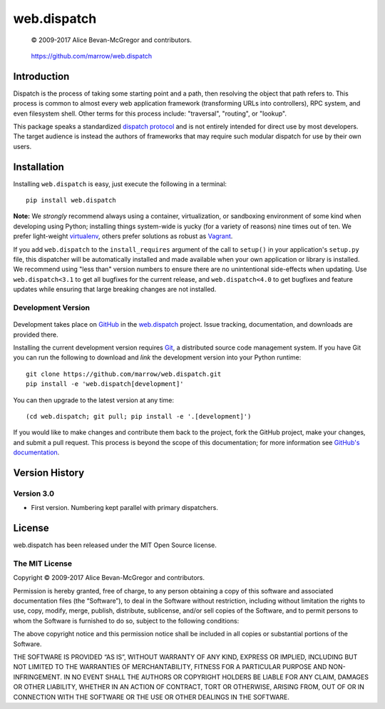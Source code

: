 ============
web.dispatch
============

    © 2009-2017 Alice Bevan-McGregor and contributors.

..

    https://github.com/marrow/web.dispatch

..

    |latestversion| |ghtag| |downloads| |masterstatus| |mastercover| |masterreq| |ghwatch| |ghstar|



Introduction
============

Dispatch is the process of taking some starting point and a path, then resolving the object that path refers to. This
process is common to almost every web application framework (transforming URLs into controllers), RPC system, and even
filesystem shell. Other terms for this process include: "traversal", "routing", or "lookup".

This package speaks a standardized `dispatch protocol <https://github.com/marrow/WebCore/wiki/Dispatch-Protocol>`_ and
is not entirely intended for direct use by most developers. The target audience is instead the authors of frameworks
that may require such modular dispatch for use by their own users.


Installation
============

Installing ``web.dispatch`` is easy, just execute the following in a terminal::

    pip install web.dispatch

**Note:** We *strongly* recommend always using a container, virtualization, or sandboxing environment of some kind when
developing using Python; installing things system-wide is yucky (for a variety of reasons) nine times out of ten.  We
prefer light-weight `virtualenv <https://virtualenv.pypa.io/en/latest/virtualenv.html>`_, others prefer solutions as
robust as `Vagrant <http://www.vagrantup.com>`_.

If you add ``web.dispatch`` to the ``install_requires`` argument of the call to ``setup()`` in your
application's ``setup.py`` file, this dispatcher will be automatically installed and made available when your own
application or library is installed.  We recommend using "less than" version numbers to ensure there are no
unintentional side-effects when updating.  Use ``web.dispatch<3.1`` to get all bugfixes for the current release,
and ``web.dispatch<4.0`` to get bugfixes and feature updates while ensuring that large breaking changes are not
installed.


Development Version
-------------------

    |developstatus| |developcover| |ghsince| |issuecount| |ghfork|

Development takes place on `GitHub <https://github.com/>`_ in the 
`web.dispatch <https://github.com/marrow/web.dispatch/>`_ project.  Issue tracking, documentation, and
downloads are provided there.

Installing the current development version requires `Git <http://git-scm.com/>`_, a distributed source code management
system.  If you have Git you can run the following to download and *link* the development version into your Python
runtime::

    git clone https://github.com/marrow/web.dispatch.git
    pip install -e 'web.dispatch[development]'

You can then upgrade to the latest version at any time::

    (cd web.dispatch; git pull; pip install -e '.[development]')

If you would like to make changes and contribute them back to the project, fork the GitHub project, make your changes,
and submit a pull request.  This process is beyond the scope of this documentation; for more information see
`GitHub's documentation <http://help.github.com/>`_.


Version History
===============

Version 3.0
-----------

* First version. Numbering kept parallel with primary dispatchers.


License
=======

web.dispatch has been released under the MIT Open Source license.

The MIT License
---------------

Copyright © 2009-2017 Alice Bevan-McGregor and contributors.

Permission is hereby granted, free of charge, to any person obtaining a copy of this software and associated
documentation files (the “Software”), to deal in the Software without restriction, including without limitation the
rights to use, copy, modify, merge, publish, distribute, sublicense, and/or sell copies of the Software, and to permit
persons to whom the Software is furnished to do so, subject to the following conditions:

The above copyright notice and this permission notice shall be included in all copies or substantial portions of the
Software.

THE SOFTWARE IS PROVIDED “AS IS”, WITHOUT WARRANTY OF ANY KIND, EXPRESS OR IMPLIED, INCLUDING BUT NOT LIMITED TO THE
WARRANTIES OF MERCHANTABILITY, FITNESS FOR A PARTICULAR PURPOSE AND NON-INFRINGEMENT. IN NO EVENT SHALL THE AUTHORS OR
COPYRIGHT HOLDERS BE LIABLE FOR ANY CLAIM, DAMAGES OR OTHER LIABILITY, WHETHER IN AN ACTION OF CONTRACT, TORT OR
OTHERWISE, ARISING FROM, OUT OF OR IN CONNECTION WITH THE SOFTWARE OR THE USE OR OTHER DEALINGS IN THE SOFTWARE.


.. |ghwatch| image:: https://img.shields.io/github/watchers/marrow/web.dispatch.svg?style=social&label=Watch
    :target: https://github.com/marrow/web.dispatch/subscription
    :alt: Subscribe to project activity on Github.

.. |ghstar| image:: https://img.shields.io/github/stars/marrow/web.dispatch.svg?style=social&label=Star
    :target: https://github.com/marrow/web.dispatch/subscription
    :alt: Star this project on Github.

.. |ghfork| image:: https://img.shields.io/github/forks/marrow/web.dispatch.svg?style=social&label=Fork
    :target: https://github.com/marrow/web.dispatch/fork
    :alt: Fork this project on Github.

.. |masterstatus| image:: http://img.shields.io/travis/marrow/web.dispatch/master.svg?style=flat
    :target: https://travis-ci.org/marrow/web.dispatch/branches
    :alt: Release build status.

.. |mastercover| image:: http://img.shields.io/codecov/c/github/marrow/web.dispatch/master.svg?style=flat
    :target: https://codecov.io/github/marrow/web.dispatch?branch=master
    :alt: Release test coverage.

.. |masterreq| image:: https://img.shields.io/requires/github/marrow/web.dispatch.svg
    :target: https://requires.io/github/marrow/web.dispatch/requirements/?branch=master
    :alt: Status of release dependencies.

.. |developstatus| image:: http://img.shields.io/travis/marrow/web.dispatch/develop.svg?style=flat
    :target: https://travis-ci.org/marrow/web.dispatch/branches
    :alt: Development build status.

.. |developcover| image:: http://img.shields.io/codecov/c/github/marrow/web.dispatch/develop.svg?style=flat
    :target: https://codecov.io/github/marrow/web.dispatch?branch=develop
    :alt: Development test coverage.

.. |developreq| image:: https://img.shields.io/requires/github/marrow/web.dispatch.svg
    :target: https://requires.io/github/marrow/web.dispatch/requirements/?branch=develop
    :alt: Status of development dependencies.

.. |issuecount| image:: http://img.shields.io/github/issues-raw/marrow/web.dispatch.svg?style=flat
    :target: https://github.com/marrow/web.dispatch/issues
    :alt: Github Issues

.. |ghsince| image:: https://img.shields.io/github/commits-since/marrow/web.dispatch/3.0.0.svg
    :target: https://github.com/marrow/web.dispatch/commits/develop
    :alt: Changes since last release.

.. |ghtag| image:: https://img.shields.io/github/tag/marrow/web.dispatch.svg
    :target: https://github.com/marrow/web.dispatch/tree/2.1.0
    :alt: Latest Github tagged release.

.. |latestversion| image:: http://img.shields.io/pypi/v/web.dispatch.svg?style=flat
    :target: https://pypi.python.org/pypi/web.dispatch
    :alt: Latest released version.

.. |downloads| image:: http://img.shields.io/pypi/dw/web.dispatch.svg?style=flat
    :target: https://pypi.python.org/pypi/web.dispatch
    :alt: Downloads per week.

.. |cake| image:: http://img.shields.io/badge/cake-lie-1b87fb.svg?style=flat
